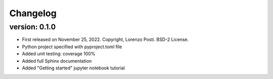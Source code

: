 =========
Changelog
=========

version: 0.1.0
--------------

* First released on November 25, 2022. Copyright, Lorenzo Posti. BSD-2 License.
* Python project specified with pyproject.toml file
* Added unit testing: coverage 100%
* Added full Sphinx documentation
* Added "Getting started" jupyter notebook tutorial
